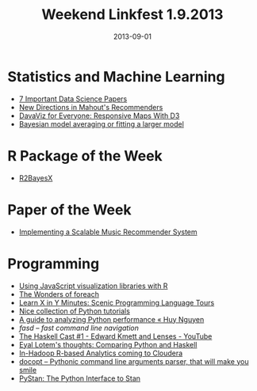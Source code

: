 #+TITLE: Weekend Linkfest 1.9.2013
#+DATE: 2013-09-01
#+CATEGORY: Linkfest
* Statistics and Machine Learning
- [[http://datascience101.wordpress.com/2013/08/26/7-important-data-science-papers/][7 Important Data Science Papers]]
- [[http://de.slideshare.net/sscdotopen/new-directions-in-mahouts-recommenders][New Directions in Mahout's Recommenders]]
- [[http://eyeseast.github.io/visible-data/2013/08/26/responsive-d3/][DavaViz for Everyone: Responsive Maps With D3]]
- [[http://andrewgelman.com/2013/08/27/bayesian-model-averaging-or-fitting-a-larger-model/][Bayesian model averaging or fitting a larger model]]
* R Package of the Week
- [[http://cran.r-project.org/web/packages/R2BayesX/index.html][R2BayesX]]
* Paper of the Week
- [[http://www.nada.kth.se/utbildning/grukth/exjobb/rapportlistor/2009/rapporter09/bernhardsson_erik_09071.pdf][Implementing a Scalable Music Recommender System]]
* Programming
- [[http://zvfak.blogspot.de/2013/08/using-javascript-visualization.html][Using JavaScript visualization libraries with R]]
- [[http://www.exegetic.biz/blog/2013/08/the-wonders-of-foreach/][The Wonders of foreach]]
- [[http://learnxinyminutes.com/][Learn X in Y Minutes: Scenic Programming Language Tours]]
- [[https://github.com/kirang89/pycrumbs/blob/master/pycrumbs.md][Nice collection of Python tutorials]]
- [[http://www.huyng.com/posts/python-performance-analysis/][A guide to analyzing Python performance « Huy Nguyen]]
- [[%5B%5Bhttp://datascience101.wordpress.com/2013/08/26/7-important-data-science-papers/%5D%5B7%20Important%20Data%20Science%20Papers%20|%20Data%20Science%20101%5D%5D][fasd – fast command line navigation]]
- [[https://github.com/clvv/fasd/blob/master/README.md][The Haskell Cast #1 - Edward Kmett and Lenses - YouTube]]
- [[http://eyallotem.blogspot.co.il/2013/05/comparing-python-and-haskell.html?m%3D1][Eyal Lotem's thoughts: Comparing Python and Haskell]]
- [[http://blog.revolutionanalytics.com/2013/08/in-hadoop-r-based-analytics-coming-to-cloudera.html][In-Hadoop R-based Analytics coming to Cloudera]]
- [[https://github.com/docopt/docopt][docopt – Pythonic command line arguments parser, that will make you smile]]
- [[http://pystan.readthedocs.org/en/latest/][PyStan: The Python Interface to Stan]]
